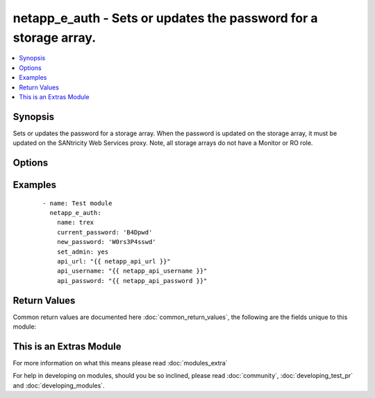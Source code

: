 .. _netapp_e_auth:


netapp_e_auth - Sets or updates the password for a storage array.
+++++++++++++++++++++++++++++++++++++++++++++++++++++++++++++++++

.. versionadded:: 2.2


.. contents::
   :local:
   :depth: 1


Synopsis
--------

Sets or updates the password for a storage array.  When the password is updated on the storage array, it must be updated on the SANtricity Web Services proxy. Note, all storage arrays do not have a Monitor or RO role.




Options
-------

.. raw:: html

    <table border=1 cellpadding=4>
    <tr>
    <th class="head">parameter</th>
    <th class="head">required</th>
    <th class="head">default</th>
    <th class="head">choices</th>
    <th class="head">comments</th>
    </tr>
            <tr>
    <td>api_password<br/><div style="font-size: small;"></div></td>
    <td>no</td>
    <td></td>
        <td><ul></ul></td>
        <td><div>The password used to authenticate against the API</div><div>This can optionally be set via an environment variable, API_PASSWORD</div></td></tr>
            <tr>
    <td>api_url<br/><div style="font-size: small;"></div></td>
    <td>no</td>
    <td></td>
        <td><ul></ul></td>
        <td><div>The full API url.</div><div>Example: http://ENDPOINT:8080/devmgr/v2</div><div>This can optionally be set via an environment variable, API_URL</div></td></tr>
            <tr>
    <td>api_username<br/><div style="font-size: small;"></div></td>
    <td>no</td>
    <td></td>
        <td><ul></ul></td>
        <td><div>The username used to authenticate against the API</div><div>This can optionally be set via an environment variable, API_USERNAME</div></td></tr>
            <tr>
    <td>current_password<br/><div style="font-size: small;"></div></td>
    <td>no</td>
    <td></td>
        <td><ul></ul></td>
        <td><div>The current admin password. This is not required if the password hasn't been set before.</div></td></tr>
            <tr>
    <td>name<br/><div style="font-size: small;"></div></td>
    <td>no</td>
    <td></td>
        <td><ul></ul></td>
        <td><div>The name of the storage array. Note that if more than one storage array with this name is detected, the task will fail and you'll have to use the ID instead.</div></td></tr>
            <tr>
    <td>new_password<br/><div style="font-size: small;"></div></td>
    <td>yes</td>
    <td></td>
        <td><ul></ul></td>
        <td><div>The password you would like to set. Cannot be more than 30 characters.</div></td></tr>
            <tr>
    <td>set_admin<br/><div style="font-size: small;"></div></td>
    <td>no</td>
    <td></td>
        <td><ul></ul></td>
        <td><div>Boolean value on whether to update the admin password. If set to false then the RO account is updated.</div></td></tr>
            <tr>
    <td>ssid<br/><div style="font-size: small;"></div></td>
    <td>no</td>
    <td></td>
        <td><ul></ul></td>
        <td><div>the identifier of the storage array in the Web Services Proxy.</div></td></tr>
            <tr>
    <td>validate_certs<br/><div style="font-size: small;"></div></td>
    <td>no</td>
    <td>True</td>
        <td><ul></ul></td>
        <td><div>Should https certificates be validated?</div></td></tr>
        </table>
    </br>



Examples
--------

 ::

    - name: Test module
      netapp_e_auth:
        name: trex
        current_password: 'B4Dpwd'
        new_password: 'W0rs3P4sswd'
        set_admin: yes
        api_url: "{{ netapp_api_url }}"
        api_username: "{{ netapp_api_username }}"
        api_password: "{{ netapp_api_password }}"

Return Values
-------------

Common return values are documented here :doc:`common_return_values`, the following are the fields unique to this module:

.. raw:: html

    <table border=1 cellpadding=4>
    <tr>
    <th class="head">name</th>
    <th class="head">description</th>
    <th class="head">returned</th>
    <th class="head">type</th>
    <th class="head">sample</th>
    </tr>

        <tr>
        <td> msg </td>
        <td> Success message </td>
        <td align=center> success </td>
        <td align=center> string </td>
        <td align=center> Password Updated Successfully </td>
    </tr>
        
    </table>
    </br></br>



    
This is an Extras Module
------------------------

For more information on what this means please read :doc:`modules_extra`

    
For help in developing on modules, should you be so inclined, please read :doc:`community`, :doc:`developing_test_pr` and :doc:`developing_modules`.

